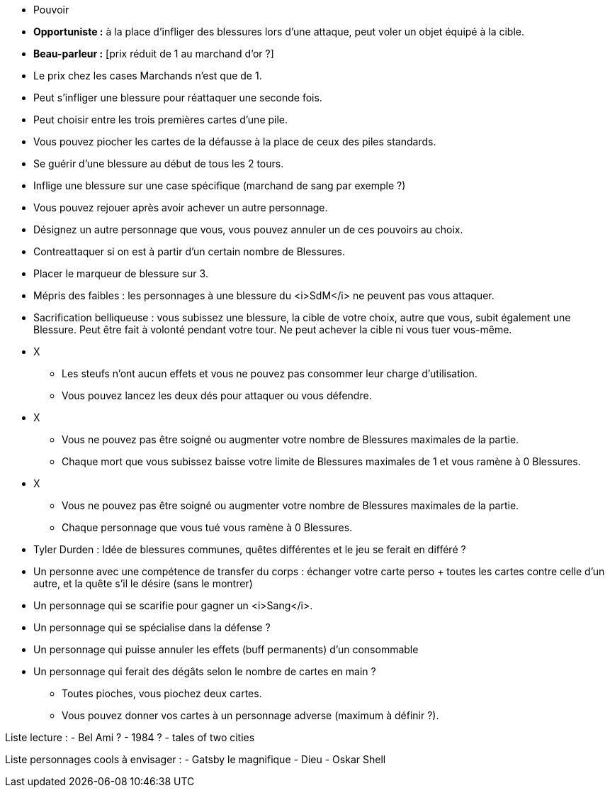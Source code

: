 :experimental:
:source-highlighter: pygments
:data-uri:
:icons: font

:toc:
:numbered:

:personnagesdir: /ressources/images/?/Personnages/


* Pouvoir
  * *Opportuniste :* à la place d'infliger des blessures lors d'une attaque, peut voler un objet équipé à la cible.
  * *Beau-parleur :* [prix réduit de 1 au marchand d'or ?]
  * Le prix chez les cases Marchands n'est que de 1.
  * Peut s'infliger une blessure pour réattaquer une seconde fois.
  * Peut choisir entre les trois premières cartes d'une pile.
  * Vous pouvez piocher les cartes de la défausse à la place de ceux des piles standards.
  * Se guérir d'une blessure au début de tous les 2 tours.
  * Inflige une blessure sur une case spécifique (marchand de sang par exemple ?)
  * Vous pouvez rejouer après avoir achever un autre personnage.
  * Désignez un autre personnage que vous, vous pouvez annuler un de ces pouvoirs au choix.
  * Contreattaquer si on est à partir d'un certain nombre de Blessures.
  * Placer le marqueur de blessure sur 3.
  * Mépris des faibles : les personnages à une blessure du <i>SdM</i> ne peuvent pas vous attaquer.
  * Sacrification belliqueuse : vous subissez une blessure, la cible de votre choix, autre que vous, subit également une Blessure. Peut être fait à volonté pendant votre tour. Ne peut achever la cible ni vous tuer vous-même.

* X
  ** Les steufs n'ont aucun effets et vous ne pouvez pas consommer leur charge d'utilisation.
  ** Vous pouvez lancez les deux dés pour attaquer ou vous défendre.
* X
  ** Vous ne pouvez pas être soigné ou augmenter votre nombre de Blessures maximales de la partie.
  ** Chaque mort que vous subissez baisse votre limite de Blessures maximales de 1 et vous ramène à 0 Blessures.

* X
  ** Vous ne pouvez pas être soigné ou augmenter votre nombre de Blessures maximales de la partie.
  ** Chaque personnage que vous tué vous ramène à 0 Blessures.

  * Tyler Durden : Idée de blessures communes, quêtes différentes et le jeu se ferait en différé ?

  * Un personne avec une compétence de transfer du corps : échanger votre carte perso + toutes les cartes contre celle d'un autre, et la quête s'il le désire (sans le montrer)


* Un personnage qui se scarifie pour gagner un <i>Sang</i>.

* Un personnage qui se spécialise dans la défense ?

* Un personnage qui puisse annuler les effets (buff permanents) d'un consommable

* Un personnage qui ferait des dégâts selon le nombre de cartes en main ?
** Toutes pioches, vous piochez deux cartes.
** Vous pouvez donner vos cartes à un personnage adverse (maximum à définir ?).

Liste lecture :
- Bel Ami ?
- 1984 ?
- tales of two cities

Liste personnages cools à envisager :
- Gatsby le magnifique
- Dieu
- Oskar Shell
